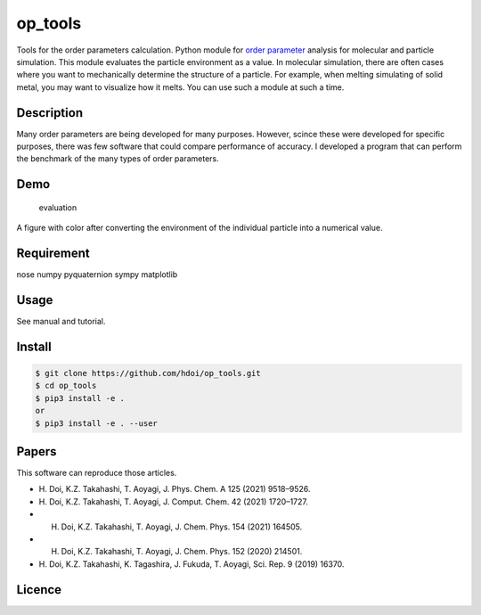 op_tools
========

Tools for the order parameters calculation. Python module for `order
parameter <https://en.wikipedia.org/wiki/Phase_transition#Order_parameters>`__
analysis for molecular and particle simulation. This module evaluates
the particle environment as a value. In molecular simulation, there are
often cases where you want to mechanically determine the structure of a
particle. For example, when melting simulating of solid metal, you may
want to visualize how it melts. You can use such a module at such a
time.

Description
-----------

Many order parameters are being developed for many purposes. However,
scince these were developed for specific purposes, there was few
software that could compare performance of accuracy. I developed a
program that can perform the benchmark of the many types of order
parameters.

Demo
----

.. figure:: ./docs/media/Fig_2_color.png
   :alt: evaluation

   evaluation

A figure with color after converting the environment of the individual
particle into a numerical value.

Requirement
-----------

nose numpy pyquaternion sympy matplotlib

Usage
-----

See manual and tutorial.

Install
-------

.. code:: bash

   $ git clone https://github.com/hdoi/op_tools.git
   $ cd op_tools  
   $ pip3 install -e .  
   or 
   $ pip3 install -e . --user  

Papers
------

This software can reproduce those articles.

-  H. Doi, K.Z. Takahashi, T. Aoyagi, J. Phys. Chem. A 125 (2021)
   9518–9526.
-  H. Doi, K.Z. Takahashi, T. Aoyagi, J. Comput. Chem. 42 (2021)
   1720–1727.
-  H. Doi, K.Z. Takahashi, T. Aoyagi, J. Chem. Phys. 154 (2021) 164505.
-  H. Doi, K.Z. Takahashi, T. Aoyagi, J. Chem. Phys. 152 (2020) 214501.
-  H. Doi, K.Z. Takahashi, K. Tagashira, J. Fukuda, T. Aoyagi, Sci.
   Rep. 9 (2019) 16370.

Licence
-------

|License: MIT|

.. |License: MIT| image:: https://img.shields.io/badge/License-MIT-yellow.svg
   :target: https://opensource.org/licenses/MIT
